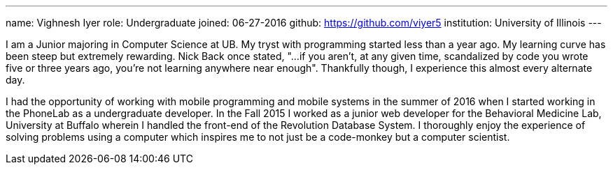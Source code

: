 ---
name: Vighnesh Iyer
role: Undergraduate
joined:	06-27-2016
github: https://github.com/viyer5
institution: University of Illinois
---
[.lead]
I am a Junior majoring in Computer Science at UB. My tryst with programming
started less than a year ago. My learning curve has been steep but extremely
rewarding. Nick Back once stated, "...if you aren't, at any given time,
scandalized by code you wrote five or three years ago, you're not learning
anywhere near enough". Thankfully though, I experience this almost every
alternate day.

I had the opportunity of working with mobile programming and mobile systems
in the summer of 2016 when I started working in the PhoneLab as a
undergraduate developer. In the Fall 2015 I worked as a junior web developer
for the Behavioral Medicine Lab, University at Buffalo wherein I handled the
front-end of the Revolution Database System. I thoroughly enjoy the experience
of solving problems using a computer which inspires me to not just be a
code-monkey but a computer scientist.
